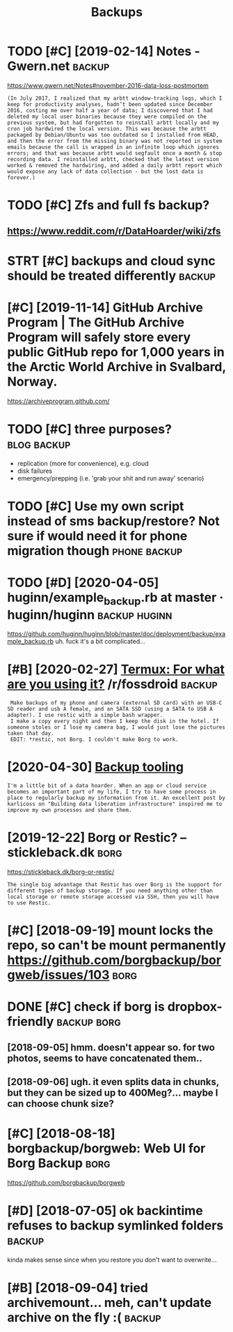 #+TITLE: Backups
#+filtegags: backup
* TODO [#C] [2019-02-14] Notes - Gwern.net                           :backup:
:PROPERTIES:
:ID:       thntsgwrnnt
:END:
https://www.gwern.net/Notes#november-2016-data-loss-postmortem
: (In July 2017, I realized that my arbtt window-tracking logs, which I keep for productivity analyses, hadn’t been updated since December 2016, costing me over half a year of data; I discovered that I had deleted my local user binaries because they were compiled on the previous system, but had forgotten to reinstall arbtt locally and my cron job hardwired the local version. This was because the arbtt packaged by Debian/Ubuntu was too outdated so I installed from HEAD, and then the error from the missing binary was not reported in system emails because the call is wrapped in an infinite loop which ignores errors; and that was because arbtt would segfault once a month & stop recording data. I reinstalled arbtt, checked that the latest version worked & removed the hardwiring, and added a daily arbtt report which would expose any lack of data collection - but the lost data is forever.)

* TODO [#C] Zfs and full fs backup?
:PROPERTIES:
:CREATED:  [2018-05-16]
:ID:       zfsndfllfsbckp
:END:

** https://www.reddit.com/r/DataHoarder/wiki/zfs
:PROPERTIES:
:ID:       swwwrddtcmrdthrdrwkzfs
:END:
* STRT [#C] backups and cloud sync should be treated differently     :backup:
:PROPERTIES:
:CREATED:  [2019-04-03]
:ID:       bckpsndcldsyncshldbtrtddffrntly
:END:

* [#C] [2019-11-14] GitHub Archive Program | The GitHub Archive Program will safely store every public GitHub repo for 1,000 years in the Arctic World Archive in Svalbard, Norway.
:PROPERTIES:
:ID:       thgthbrchvprgrmthgthbrchvthrctcwrldrchvnsvlbrdnrwy
:END:
https://archiveprogram.github.com/

* TODO [#C] three purposes?                                     :blog:backup:
:PROPERTIES:
:CREATED:  [2020-02-26]
:ID:       24da6861-159f-42f4-b768-9fce2956d4eb
:END:
- replication (more for convenience), e.g. cloud
- disk failures
- emergency/prepping (i.e. 'grab your shit and run away' scenario)
* TODO [#C] Use my own script instead of sms backup/restore? Not sure if would need it for phone migration though :phone:backup:
:PROPERTIES:
:CREATED:  [2020-08-21]
:ID:       smywnscrptnstdfsmsbckprstntsrfwldndtfrphnmgrtnthgh
:END:

* TODO [#D] [2020-04-05] huginn/example_backup.rb at master · huginn/huginn :backup:huginn:
:PROPERTIES:
:ID:       snhgnnxmplbckprbtmstrhgnnhgnn
:END:
https://github.com/huginn/huginn/blob/master/doc/deployment/backup/example_backup.rb
uh. fuck it's a bit complicated...
* [#B] [2020-02-27] [[https://reddit.com/r/fossdroid/comments/faezd9/termux_for_what_are_you_using_it/fixo397/][Termux: For what are you using it?]] /r/fossdroid :backup:
:PROPERTIES:
:ID:       thsrddtcmrfssdrdcmmntsfzdtfxtrmxfrwhtrysngtrfssdrd
:END:
:  Make backups of my phone and camera (external SD card) with an USB-C SD reader and usb A female, and an SATA SSD (using a SATA to USB A adapter). I use restic with a simple bash wrapper.
:  I make a copy every night and then I keep the disk in the hotel. If someone stoles or I lose my camera bag, I would just lose the pictures taken that day.
:  EDIT: *restic, not Borg. I couldn't make Borg to work.
* [2020-04-30] [[https://brokensandals.net/technical/backup-tooling/][Backup tooling]]
:PROPERTIES:
:ID:       thsbrknsndlsnttchnclbckptlngbckptlng
:END:
: I'm a little bit of a data hoarder. When an app or cloud service becomes an important part of my life, I try to have some process in place to regularly backup my information from it. An excellent post by karlicoss on "Building data liberation infrastructure" inspired me to improve my own processes and share them.
* [2019-12-22] Borg or Restic? – stickleback.dk                        :borg:
:PROPERTIES:
:ID:       snbrgrrstcstcklbckdk
:END:
https://stickleback.dk/borg-or-restic/
: The single big advantage that Restic has over Borg is the support for different types of backup storage. If you need anything other than local storage or remote storage accessed via SSH, then you will have to use Restic. 
* [#C] [2018-09-19] mount locks the repo, so can't be mount permanently https://github.com/borgbackup/borgweb/issues/103 :borg:
:PROPERTIES:
:ID:       wdmntlcksthrpscntbmntprmntlysgthbcmbrgbckpbrgwbsss
:END:
* DONE [#C] check if borg is dropbox-friendly                   :backup:borg:
:PROPERTIES:
:CREATED:  [2018-08-22]
:ID:       chckfbrgsdrpbxfrndly
:END:

** [2018-09-05] hmm. doesn't appear so. for two photos, seems to have concatenated them..
:PROPERTIES:
:ID:       wdhmmdsntpprsfrtwphtssmsthvcnctntdthm
:END:
** [2018-09-06] ugh. it even splits data in chunks, but they can be sized up to 400Meg?... maybe I can choose chunk size?
:PROPERTIES:
:ID:       thghtvnspltsdtnchnksbtthycnbszdptmgmybcnchschnksz
:END:
* [#C] [2018-08-18] borgbackup/borgweb: Web UI for Borg Backup         :borg:
:PROPERTIES:
:ID:       stbrgbckpbrgwbwbfrbrgbckp
:END:
https://github.com/borgbackup/borgweb

* [#D] [2018-07-05] ok backintime refuses to backup symlinked folders :backup:
:PROPERTIES:
:ID:       thkbckntmrfsstbckpsymlnkdfldrs
:END:
kinda makes sense since when you restore you don't want to overwrite...

* [#B] [2018-09-04] tried archivemount... meh, can't update archive on the fly :( :backup:
:PROPERTIES:
:ID:       ttrdrchvmntmhcntpdtrchvnthfly
:END:
